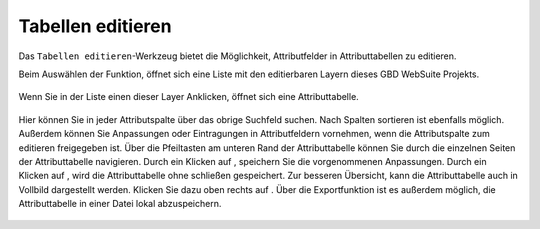 .. _table_editing:

Tabellen editieren
==================

Das |table_edit| ``Tabellen editieren``-Werkzeug bietet die Möglichkeit, Attributfelder in Attributtabellen zu editieren.

Beim Auswählen der Funktion, öffnet sich eine Liste mit den editierbaren Layern dieses GBD WebSuite Projekts.

.. figure:: ../../../screenshots/de/client-user/table_editing_1.png
  :align: center

Wenn Sie in der Liste einen dieser Layer Anklicken, öffnet sich eine Attributtabelle.

.. figure:: ../../../screenshots/de/client-user/table_editing.png
  :align: center

Hier können Sie in jeder Attributspalte über das obrige Suchfeld suchen.
Nach Spalten sortieren ist ebenfalls möglich. Außerdem können Sie Anpassungen oder Eintragungen in Attributfeldern vornehmen,
wenn die Attributspalte zum editieren freigegeben ist.
Über die Pfeiltasten am unteren Rand der Attributtabelle können Sie durch die einzelnen Seiten der Attributtabelle navigieren.
Durch ein Klicken auf |save|, speichern Sie die vorgenommenen Anpassungen. Durch ein Klicken auf |cancel|, wird die Attributtabelle ohne schließen gespeichert.
Zur besseren Übersicht, kann die Attributtabelle auch in Vollbild dargestellt werden. Klicken Sie dazu oben rechts auf |full_size|.
Über die Exportfunktion ist es außerdem möglich, die Attributtabelle in einer Datei lokal abzuspeichern.

 .. |table_edit| image:: ../../../images/table_view_black_24dp.svg
   :width: 30em
 .. |save| image:: ../../../images/sharp-save-24px.svg
     :width: 30em
 .. |cancel| image:: ../../../images/baseline-close-24px.svg
       :width: 30em
 .. |full_size| image:: ../../../images/crop_square_black_24dp.svg
     :width: 30em
